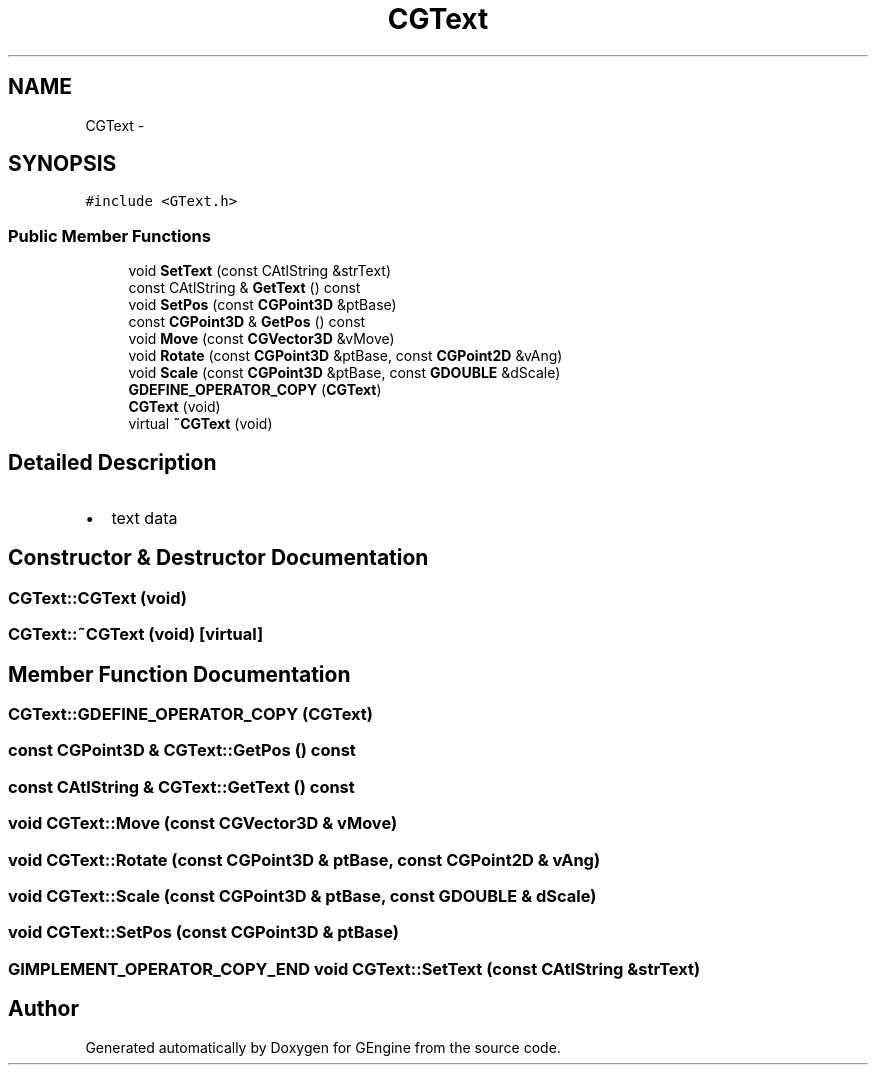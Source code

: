 .TH "CGText" 3 "Sat Dec 26 2015" "Version v0.1" "GEngine" \" -*- nroff -*-
.ad l
.nh
.SH NAME
CGText \- 
.SH SYNOPSIS
.br
.PP
.PP
\fC#include <GText\&.h>\fP
.SS "Public Member Functions"

.in +1c
.ti -1c
.RI "void \fBSetText\fP (const CAtlString &strText)"
.br
.ti -1c
.RI "const CAtlString & \fBGetText\fP () const "
.br
.ti -1c
.RI "void \fBSetPos\fP (const \fBCGPoint3D\fP &ptBase)"
.br
.ti -1c
.RI "const \fBCGPoint3D\fP & \fBGetPos\fP () const "
.br
.ti -1c
.RI "void \fBMove\fP (const \fBCGVector3D\fP &vMove)"
.br
.ti -1c
.RI "void \fBRotate\fP (const \fBCGPoint3D\fP &ptBase, const \fBCGPoint2D\fP &vAng)"
.br
.ti -1c
.RI "void \fBScale\fP (const \fBCGPoint3D\fP &ptBase, const \fBGDOUBLE\fP &dScale)"
.br
.ti -1c
.RI "\fBGDEFINE_OPERATOR_COPY\fP (\fBCGText\fP)"
.br
.ti -1c
.RI "\fBCGText\fP (void)"
.br
.ti -1c
.RI "virtual \fB~CGText\fP (void)"
.br
.in -1c
.SH "Detailed Description"
.PP 

.IP "\(bu" 2
text data 
.PP

.SH "Constructor & Destructor Documentation"
.PP 
.SS "CGText::CGText (void)"

.SS "CGText::~CGText (void)\fC [virtual]\fP"

.SH "Member Function Documentation"
.PP 
.SS "CGText::GDEFINE_OPERATOR_COPY (\fBCGText\fP)"

.SS "const \fBCGPoint3D\fP & CGText::GetPos () const"

.SS "const CAtlString & CGText::GetText () const"

.SS "void CGText::Move (const \fBCGVector3D\fP & vMove)"

.SS "void CGText::Rotate (const \fBCGPoint3D\fP & ptBase, const \fBCGPoint2D\fP & vAng)"

.SS "void CGText::Scale (const \fBCGPoint3D\fP & ptBase, const \fBGDOUBLE\fP & dScale)"

.SS "void CGText::SetPos (const \fBCGPoint3D\fP & ptBase)"

.SS "\fBGIMPLEMENT_OPERATOR_COPY_END\fP void CGText::SetText (const CAtlString & strText)"


.SH "Author"
.PP 
Generated automatically by Doxygen for GEngine from the source code\&.
